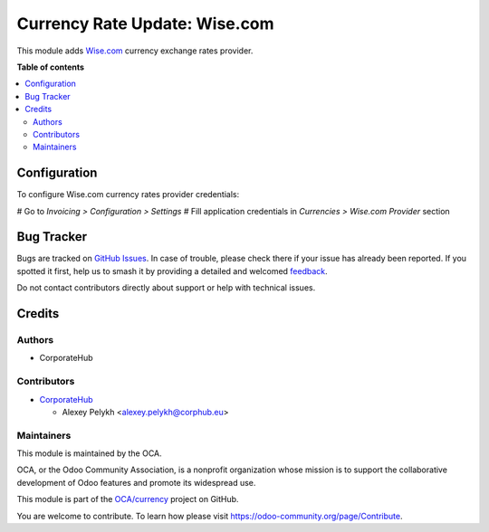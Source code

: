 ==============================
Currency Rate Update: Wise.com
==============================

.. 
   !!!!!!!!!!!!!!!!!!!!!!!!!!!!!!!!!!!!!!!!!!!!!!!!!!!!
   !! This file is generated by oca-gen-addon-readme !!
   !! changes will be overwritten.                   !!
   !!!!!!!!!!!!!!!!!!!!!!!!!!!!!!!!!!!!!!!!!!!!!!!!!!!!
   !! source digest: sha256:2d06b7285657b548c0823662525d030d0925d9745747fc4acd748f575ad4d544
   !!!!!!!!!!!!!!!!!!!!!!!!!!!!!!!!!!!!!!!!!!!!!!!!!!!!

.. |badge1| image:: https://img.shields.io/badge/maturity-Beta-yellow.png
    :target: https://odoo-community.org/page/development-status
    :alt: Beta
.. |badge2| image:: https://img.shields.io/badge/licence-AGPL--3-blue.png
    :target: http://www.gnu.org/licenses/agpl-3.0-standalone.html
    :alt: License: AGPL-3
.. |badge3| image:: https://img.shields.io/badge/github-OCA%2Fcurrency-lightgray.png?logo=github
    :target: https://github.com/OCA/currency/tree/14.0/currency_rate_update_transferwise
    :alt: OCA/currency
.. |badge4| image:: https://img.shields.io/badge/weblate-Translate%20me-F47D42.png
    :target: https://translation.odoo-community.org/projects/currency-14-0/currency-14-0-currency_rate_update_transferwise
    :alt: Translate me on Weblate
.. |badge5| image:: https://img.shields.io/badge/runboat-Try%20me-875A7B.png
    :target: https://runboat.odoo-community.org/builds?repo=OCA/currency&target_branch=14.0
    :alt: Try me on Runboat

|badge1| |badge2| |badge3| |badge4| |badge5|

This module adds `Wise.com <https://wise.com/>`_
currency exchange rates provider.

**Table of contents**

.. contents::
   :local:

Configuration
=============

To configure Wise.com currency rates provider credentials:

# Go to *Invoicing > Configuration > Settings*
# Fill application credentials in *Currencies > Wise.com Provider* section

Bug Tracker
===========

Bugs are tracked on `GitHub Issues <https://github.com/OCA/currency/issues>`_.
In case of trouble, please check there if your issue has already been reported.
If you spotted it first, help us to smash it by providing a detailed and welcomed
`feedback <https://github.com/OCA/currency/issues/new?body=module:%20currency_rate_update_transferwise%0Aversion:%2014.0%0A%0A**Steps%20to%20reproduce**%0A-%20...%0A%0A**Current%20behavior**%0A%0A**Expected%20behavior**>`_.

Do not contact contributors directly about support or help with technical issues.

Credits
=======

Authors
~~~~~~~

* CorporateHub

Contributors
~~~~~~~~~~~~

* `CorporateHub <https://corporatehub.eu/>`__

  * Alexey Pelykh <alexey.pelykh@corphub.eu>

Maintainers
~~~~~~~~~~~

This module is maintained by the OCA.

.. image:: https://odoo-community.org/logo.png
   :alt: Odoo Community Association
   :target: https://odoo-community.org

OCA, or the Odoo Community Association, is a nonprofit organization whose
mission is to support the collaborative development of Odoo features and
promote its widespread use.

This module is part of the `OCA/currency <https://github.com/OCA/currency/tree/14.0/currency_rate_update_transferwise>`_ project on GitHub.

You are welcome to contribute. To learn how please visit https://odoo-community.org/page/Contribute.
